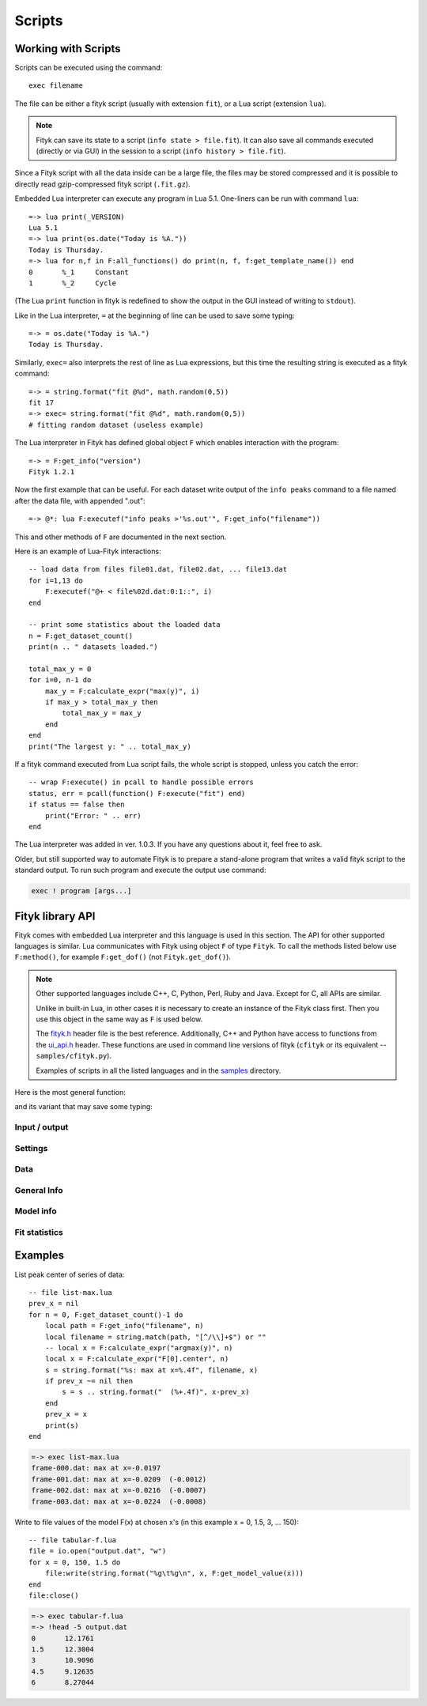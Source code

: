 
Scripts
#######

Working with Scripts
====================

Scripts can be executed using the command::

    exec filename

The file can be either a fityk script (usually with extension ``fit``),
or a Lua script (extension ``lua``).

.. note::

    Fityk can save its state to a script (``info state > file.fit``).
    It can also save all commands executed (directly or via GUI) in the session
    to a script (``info history > file.fit``).

Since a Fityk script with all the data inside can be a large file,
the files may be stored compressed and it is possible to directly read
gzip-compressed fityk script (``.fit.gz``).

Embedded Lua interpreter can execute any program in Lua 5.1.
One-liners can be run with command ``lua``::

    =-> lua print(_VERSION)
    Lua 5.1
    =-> lua print(os.date("Today is %A."))
    Today is Thursday.
    =-> lua for n,f in F:all_functions() do print(n, f, f:get_template_name()) end
    0       %_1     Constant
    1       %_2     Cycle

(The Lua ``print`` function in fityk is redefined to show the output
in the GUI instead of writing to ``stdout``).

Like in the Lua interpreter, ``=`` at the beginning of line can be used
to save some typing::

    =-> = os.date("Today is %A.")
    Today is Thursday.

Similarly, ``exec=`` also interprets the rest of line
as Lua expressions, but this time the resulting string is executed
as a fityk command::

    =-> = string.format("fit @%d", math.random(0,5))
    fit 17
    =-> exec= string.format("fit @%d", math.random(0,5))
    # fitting random dataset (useless example)

The Lua interpreter in Fityk has defined global object ``F`` which
enables interaction with the program::

    =-> = F:get_info("version")
    Fityk 1.2.1

Now the first example that can be useful. For each dataset write output
of the ``info peaks`` command to a file named after the data file,
with appended ".out"::

    =-> @*: lua F:executef("info peaks >'%s.out'", F:get_info("filename"))

This and other methods of ``F`` are documented in the next section.

.. highlight:: lua

Here is an example of Lua-Fityk interactions::

    -- load data from files file01.dat, file02.dat, ... file13.dat
    for i=1,13 do
        F:executef("@+ < file%02d.dat:0:1::", i)
    end

    -- print some statistics about the loaded data
    n = F:get_dataset_count()
    print(n .. " datasets loaded.")

    total_max_y = 0
    for i=0, n-1 do
        max_y = F:calculate_expr("max(y)", i)
        if max_y > total_max_y then
            total_max_y = max_y
        end
    end
    print("The largest y: " .. total_max_y)

If a fityk command executed from Lua script fails, the whole script is
stopped, unless you catch the error::

    -- wrap F:execute() in pcall to handle possible errors
    status, err = pcall(function() F:execute("fit") end)
    if status == false then
        print("Error: " .. err)
    end

The Lua interpreter was added in ver. 1.0.3. If you have any questions
about it, feel free to ask.

Older, but still supported way to automate Fityk is to prepare
a stand-alone program that writes a valid fityk script to the standard output.
To run such program and execute the output use command:

.. code-block:: fityk

    exec ! program [args...]


Fityk library API
=================

Fityk comes with embedded Lua interpreter and this language
is used in this section. The API for other supported languages is similar.
Lua communicates with Fityk using object ``F`` of type ``Fityk``.
To call the methods listed below use ``F:method()``, for example
``F:get_dof()`` (not ``Fityk.get_dof()``).

.. note::

    Other supported languages include C++, C, Python, Perl, Ruby and Java.
    Except for C, all APIs are similar.

    Unlike in built-in Lua, in other cases it is necessary to create
    an instance of the Fityk class first. Then you use this object
    in the same way as ``F`` is used below.

    The `fityk.h`_ header file is the best reference.
    Additionally, C++ and Python have access to functions from
    the `ui_api.h`_ header. These functions are used in command line
    versions of fityk (``cfityk`` or its equivalent -- ``samples/cfityk.py``).

    Examples of scripts in all the listed languages and in the `samples`_
    directory.

.. _fityk.h: https://github.com/wojdyr/fityk/blob/master/src/fityk.h
.. _ui_api.h: https://github.com/wojdyr/fityk/blob/master/src/ui_api.h
.. _samples: https://github.com/wojdyr/fityk/blob/master/samples/

Here is the most general function:

.. method:: Fityk.execute(cmd)

    Executes a fityk command. Example: ``F:execute("fit")``.

and its variant that may save some typing:

.. method:: Fityk.executef(fmt, ...)

    The same as ``F:execute(string.format(fmt, ...))``.
    Example: ``F:executef("@+ < '%s:0:1::'", filename)``.


Input / output
--------------

.. method:: Fityk.input(prompt)

    Query user. In the CLI user is asked for input in the command line,
    and in the GUI in a pop-up box. As a special case,
    if the prompt contains string "[y/n]" the GUI shows Yes/No buttons
    instead of text entry.

    Example: TODO

.. method:: Fityk.out(s)

    Print string in the output area. The ``print()`` function in built-in Lua
    is redefined to do the same.


Settings
--------

.. method:: Fityk.set_option_as_string(opt, val)

   Set option *opt* to value *val*.
   Equivalent of fityk command ``set opt=val``.

.. method:: Fityk.set_option_as_number(opt, val)

   Set option *opt* to numeric value *val*.

.. method:: Fityk.get_option_as_string(opt)

   Returns value of *opt* (string).

.. method:: Fityk.get_option_as_number(opt)

   Returns value of *opt* (real number).


Data
----

.. method:: Fityk.load_data(d, xx, yy, sigmas [, title])

    Load data to @*d* slot. *xx* and *yy* must be numeric arrays
    of the same size, *sigmas* must either be empty or have the same size.
    *title* is an optional data title (string).

.. method:: Fityk.add_point(x, y, sigma [, d])

    Add one data point ((*x*, *y*) with std. dev. set to *sigma*)
    to an existing dataset *d*.
    If *d* is not specified, the default dataset is used.

    Example: ``F:add_point(30, 7.5, 1)``.

.. method:: Fityk.get_dataset_count()

   Returns number of datasets (n >= 1).

.. method:: Fityk.get_default_dataset()

   Returns default dataset. Default dataset is set by the "use @n" command.

.. method:: Fityk.get_data([d])

   Returns points for dataset *d*.

   * in C++ -- returns vector<Point>
   * in Lua -- userdata with array-like methods, indexed from 0.

   Each point has 4 properties:
   ``x``, ``y``, ``sigma`` (real numbers) and ``is_active`` (bool).

   Example::

       points = F:get_data()
       for i = 0, #points-1 do
           p = points[i]
           if p.is_active then
               print(i, p.x, p.y, p.sigma)
           end
       end

       1       4.24    1.06    1
       2       6.73    1.39    1
       3       8.8     1.61    1
       ...



General Info
------------

.. method:: Fityk.get_info(s [, d])

    Returns output of the fityk ``info`` command as a string.
    If *d* is not specified, the default dataset is used (the dataset
    is relevant for few arguments of the ``info`` command).

    Example: ``F:get_info("history")`` -- returns a multiline string
    containing all fityk commands issued in this session.

.. method:: Fityk.calculate_expr(s, [, d])

    Returns output of the fityk ``print`` command as a number.
    If *d* is not specified, the default dataset is used.

    Example: ``F:calculate_expr("argmax(y)", 0)``.

.. method:: Fityk.get_view_boundary(side)

    Get coordinates of the plotted rectangle,
    which is set by the ``plot`` command.
    Return numeric value corresponding to given *side*, which should be
    a letter ``L``\ (eft), ``R``\ (ight), ``T``\ (op) or ``B``\ (ottom).


Model info
----------

.. method:: Fityk.get_parameter_count()

    Returns number of simple-variables (parameters that can be fitted)

.. method:: Fityk.all_parameters()

    Returns array of simple-variables.

    * in C++ -- vector<double>
    * in Lua -- userdata with array-like methods, indexed from 0.

.. method:: Fityk.all_variables()

    Returns array of all defined variables.

    * in C++ -- vector<Var*>
    * in Lua -- userdata with array-like methods, indexed from 0.

   Example::

       variables = F:all_variables()
       for i = 0, #variables-1 do
           v = variables[i]
           print(i, v.name, v:value(), v.domain.lo, v.domain.hi,
                 v:gpos(), v:is_simple())
       end

   ``Var.is_simple()`` returns true for simple-variables.

   ``Var.gpos()`` returns position of the variable in the global array
   of parameters (Fityk.all_parameters()), or -1 for compound variables.

.. method:: Fityk.get_variable(name)

    Returns variable *$name*.


.. method:: Fityk.all_functions()

    Returns array of functions.

    * in C++ -- vector<Func*>
    * in Lua -- userdata with array-like methods, indexed from 0.

    Example::

      f = F:all_functions()[0] -- first functions
      print(f.name, f:get_template_name())          -- _1        Gaussian
      print(f:get_param(0), f:get_param(1))         -- height  center
      print("$" .. f:var_name("height"))            -- $_4
      print("center:", f:get_param_value("center")) -- center: 24.72235945525
      print("f(25)=", f:value_at(25))               -- f(25)=  4386.95533969

.. method:: Fityk.get_function(name)

    Return the function with given *name*, or NULL if there is no such
    function.

    Example::

      f = F:get_function("_1")
      print("f(25)=", f:value_at(25))               -- f(25)=  4386.95533969

.. method:: Fityk.get_components(d [, fz])

    Returns %functions used in dataset *d*. If *fz* is ``Z``, returns
    zero-shift functions.

    Example::

      func = F:get_components(1)[3] -- get 4th (index 3) function in @1
      print(func)                   -- <Func %_6>
      vname = func:var_name("hwhm")
      print(vname)                  -- _21
      v = get_variable(vname)
      print(v, v:value())           -- <Var $_21>       0.1406587

.. method:: Fityk.get_model_value(x [, d])

    Returns the value of the model for dataset ``@``\ *d* at *x*.


Fit statistics
--------------

.. method:: Fityk.get_wssr([d])

    Returns WSSR (weighted sum of squared residuals).

.. method:: Fityk.get_ssr([d])

    Returns SSR (sum of squared residuals).

.. method:: Fityk.get_rsquared([d])

    Returns R-squared.

.. method:: Fityk.get_dof([d])

    Returns the number of degrees of freedom (#points - #parameters).

.. method:: Fityk.get_covariance_matrix([d])

    Returns covariance matrix.


Examples
========

List peak center of series of data::

    -- file list-max.lua
    prev_x = nil
    for n = 0, F:get_dataset_count()-1 do
        local path = F:get_info("filename", n)
        local filename = string.match(path, "[^/\\]+$") or ""
        -- local x = F:calculate_expr("argmax(y)", n)
        local x = F:calculate_expr("F[0].center", n)
        s = string.format("%s: max at x=%.4f", filename, x)
        if prev_x ~= nil then
            s = s .. string.format("  (%+.4f)", x-prev_x)
        end
        prev_x = x
        print(s)
    end

.. code-block:: fityk

    =-> exec list-max.lua
    frame-000.dat: max at x=-0.0197
    frame-001.dat: max at x=-0.0209  (-0.0012)
    frame-002.dat: max at x=-0.0216  (-0.0007)
    frame-003.dat: max at x=-0.0224  (-0.0008)

Write to file values of the model F(x) at chosen x's
(in this example x = 0, 1.5, 3, ... 150)::

    -- file tabular-f.lua
    file = io.open("output.dat", "w")
    for x = 0, 150, 1.5 do
        file:write(string.format("%g\t%g\n", x, F:get_model_value(x)))
    end
    file:close()

.. code-block:: fityk

    =-> exec tabular-f.lua
    =-> !head -5 output.dat
    0       12.1761
    1.5     12.3004
    3       10.9096
    4.5     9.12635
    6       8.27044


